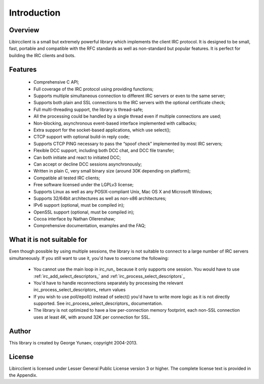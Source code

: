 =====================
Introduction
=====================

Overview
~~~~~~~~

Libircclient is a small but extremely powerful library which implements the client IRC protocol. It is designed to be small, fast, portable and compatible 
with the RFC standards as well as non-standard but popular features. It is perfect for building the IRC clients and bots.


Features
~~~~~~~~
 - Comprehensive C API;
 - Full coverage of the IRC protocol using providing functions;
 - Supports multiple simultaneous connection to different IRC servers or even to the same server;
 - Supports both plain and SSL connections to the IRC servers with the optional certificate check;
 - Full multi-threading support, the library is thread-safe;
 - All the processing could be handled by a single thread even if multiple connections are used;
 - Non-blocking, asynchronous event-based interface implemented with callbacks;
 - Extra support for the socket-based applications, which use select();
 - CTCP support with optional build-in reply code;
 - Supports CTCP PING necessary to pass the “spoof check” implemented by most IRC servers;
 - Flexible DCC support, including both DCC chat, and DCC file transfer;
 - Can both initiate and react to initiated DCC;
 - Can accept or decline DCC sessions asynchronously;
 - Written in plain C, very small binary size (around 30K depending on platform);
 - Compatible all tested IRC clients;
 - Free software licensed under the LGPLv3 license;
 - Supports Linux as well as any POSIX-compliant Unix, Mac OS X and Microsoft Windows;
 - Supports 32/64bit architectures as well as non-x86 architectures;
 - IPv6 support (optional, must be compiled in);
 - OpenSSL support (optional, must be compiled in);
 - Cocoa interface by Nathan Ollerenshaw;
 - Comprehensive documentation, examples and the FAQ;


What it is not suitable for
~~~~~~~~~~~~~~~~~~~~~~~~~~~

Even though possible by using multiple sessions, the library is not suitable to connect to a large number of IRC servers simultaneously. If you still want to use it, you'd have to overcome the following:

 - You cannot use the main loop in irc_run_ because it only supports one session. You would have to use :ref:`irc_add_select_descriptors_` and :ref:`irc_process_select_descriptors`_
 - You'd have to handle reconnections separately by processing the relevant irc_process_select_descriptors_ return values
 - If you wish to use poll/epoll() instead of select() you'd have to write more logic as it is not directly supported. See irc_process_select_descriptors_ documentation.
 - The library is not optimized to have a low per-connection memory footprint, each non-SSL connection uses at least 4K, with around 32K per connection for SSL.


Author
~~~~~~

This library is created by George Yunaev, copyright 2004-2013.


License
~~~~~~~

Libircclient is licensed under Lesser General Public License version 3 or higher. The complete license text is provided in the Appendix.
